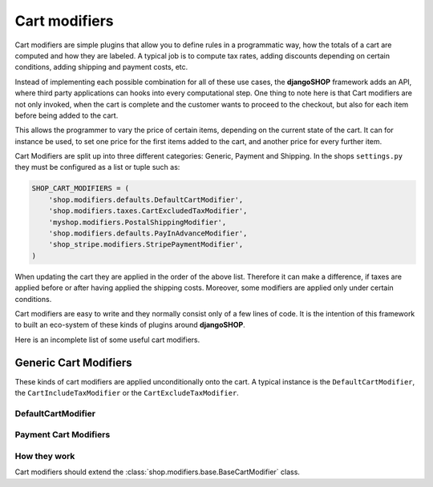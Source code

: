 ==============
Cart modifiers
==============

Cart modifiers are simple plugins that allow you to define rules in a programmatic way, how the
totals of a cart are computed and how they are labeled. A typical job is to compute tax rates,
adding discounts depending on certain conditions, adding shipping and payment costs, etc.

Instead of implementing each possible combination for all of these use cases, the **djangoSHOP**
framework adds an API, where third party applications can hooks into every computational step.
One thing to note here is that Cart modifiers are not only invoked, when the cart is complete and
the customer wants to proceed to the checkout, but also for each item before being added to the
cart.

This allows the programmer to vary the price of certain items, depending on the current state of
the cart. It can for instance be used, to set one price for the first items added to the cart, and
another price for every further item.

Cart Modifiers are split up into three different categories: Generic, Payment and Shipping. In the
shops ``settings.py`` they must be configured as a list or tuple such as:

.. code-block:: python

	SHOP_CART_MODIFIERS = (
	    'shop.modifiers.defaults.DefaultCartModifier',
	    'shop.modifiers.taxes.CartExcludedTaxModifier',
	    'myshop.modifiers.PostalShippingModifier',
	    'shop.modifiers.defaults.PayInAdvanceModifier',
	    'shop_stripe.modifiers.StripePaymentModifier',
	)

When updating the cart they are applied in the order of the above list. Therefore it can make a
difference, if taxes are applied before or after having applied the shipping costs. Moreover,
some modifiers are applied only under certain conditions.

Cart modifiers are easy to write and they normally consist only of a few lines of code. It is the
intention of this framework to built an eco-system of these kinds of plugins around **djangoSHOP**.

Here is an incomplete list of some useful cart modifiers.


Generic Cart Modifiers
======================

These kinds of cart modifiers are applied unconditionally onto the cart. A typical instance is the
``DefaultCartModifier``, the ``CartIncludeTaxModifier`` or the ``CartExcludeTaxModifier``.


DefaultCartModifier
-------------------


Payment Cart Modifiers
----------------------




How they work
--------------
Cart modifiers should extend the
:class:`shop.modifiers.base.BaseCartModifier` class.

